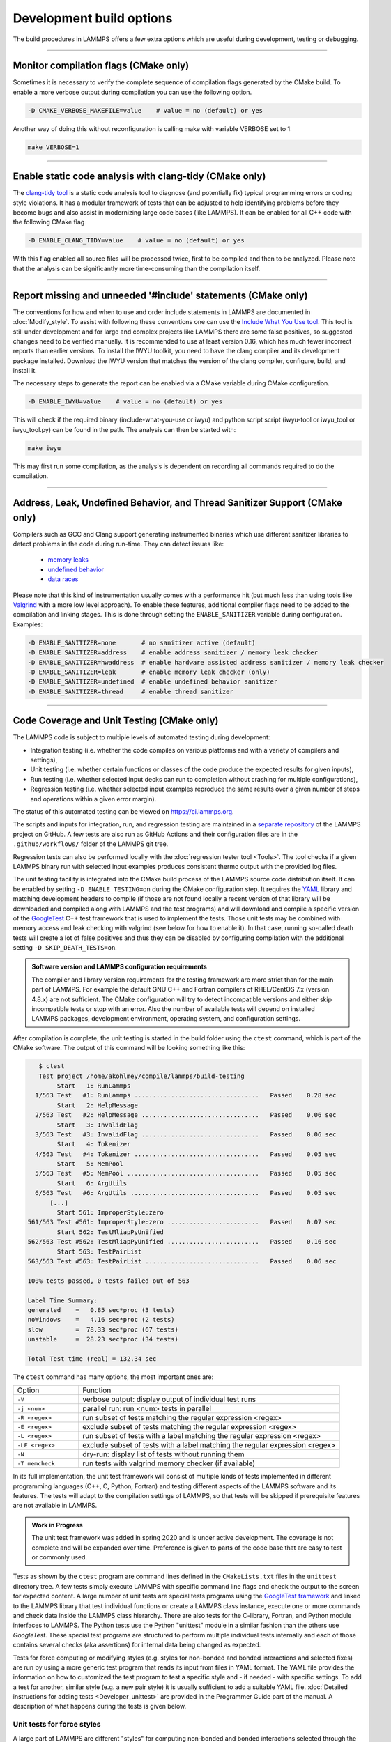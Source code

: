 Development build options
=========================

The build procedures in LAMMPS offers a few extra options which are
useful during development, testing or debugging.

----------

.. _compilation:

Monitor compilation flags (CMake only)
--------------------------------------

Sometimes it is necessary to verify the complete sequence of compilation flags
generated by the CMake build. To enable a more verbose output during
compilation you can use the following option.

.. code-block:: bash

   -D CMAKE_VERBOSE_MAKEFILE=value    # value = no (default) or yes

Another way of doing this without reconfiguration is calling make with
variable VERBOSE set to 1:

.. code-block:: bash

   make VERBOSE=1

----------

.. _clang-tidy:

Enable static code analysis with clang-tidy (CMake only)
--------------------------------------------------------

The `clang-tidy tool <https://clang.llvm.org/extra/clang-tidy/>`_ is a
static code analysis tool to diagnose (and potentially fix) typical
programming errors or coding style violations.  It has a modular framework
of tests that can be adjusted to help identifying problems before they
become bugs and also assist in modernizing large code bases (like LAMMPS).
It can be enabled for all C++ code with the following CMake flag

.. code-block:: bash

   -D ENABLE_CLANG_TIDY=value    # value = no (default) or yes

With this flag enabled all source files will be processed twice, first to
be compiled and then to be analyzed. Please note that the analysis can be
significantly more time-consuming than the compilation itself.

----------

.. _iwyu_processing:

Report missing and unneeded '#include' statements (CMake only)
--------------------------------------------------------------

The conventions for how and when to use and order include statements in
LAMMPS are documented in :doc:`Modify_style`.  To assist with following
these conventions one can use the `Include What You Use tool <https://include-what-you-use.org/>`_.
This tool is still under development and for large and complex projects like LAMMPS
there are some false positives, so suggested changes need to be verified manually.
It is recommended to use at least version 0.16, which has much fewer incorrect
reports than earlier versions.  To install the IWYU toolkit, you need to have
the clang compiler **and** its development package installed.  Download the IWYU
version that matches the version of the clang compiler, configure, build, and
install it.

The necessary steps to generate the report can be enabled via a CMake variable
during CMake configuration.

.. code-block:: bash

   -D ENABLE_IWYU=value    # value = no (default) or yes

This will check if the required binary (include-what-you-use or iwyu)
and python script script (iwyu-tool or iwyu_tool or iwyu_tool.py) can
be found in the path.  The analysis can then be started with:

.. code-block:: bash

   make iwyu

This may first run some compilation, as the analysis is dependent
on recording all commands required to do the compilation.

----------

.. _sanitizer:

Address, Leak, Undefined Behavior, and Thread Sanitizer Support (CMake only)
----------------------------------------------------------------------------

Compilers such as GCC and Clang support generating instrumented binaries
which use different sanitizer libraries to detect problems in the code
during run-time. They can detect issues like:

 - `memory leaks <https://clang.llvm.org/docs/AddressSanitizer.html#memory-leak-detection>`_
 - `undefined behavior <https://clang.llvm.org/docs/UndefinedBehaviorSanitizer.html>`_
 - `data races <https://clang.llvm.org/docs/ThreadSanitizer.html>`_

Please note that this kind of instrumentation usually comes with a
performance hit (but much less than using tools like `Valgrind
<https://valgrind.org>`_ with a more low level approach).  To enable
these features, additional compiler flags need to be added to the
compilation and linking stages.  This is done through setting the
``ENABLE_SANITIZER`` variable during configuration. Examples:

.. code-block:: bash

   -D ENABLE_SANITIZER=none       # no sanitizer active (default)
   -D ENABLE_SANITIZER=address    # enable address sanitizer / memory leak checker
   -D ENABLE_SANITIZER=hwaddress  # enable hardware assisted address sanitizer / memory leak checker
   -D ENABLE_SANITIZER=leak       # enable memory leak checker (only)
   -D ENABLE_SANITIZER=undefined  # enable undefined behavior sanitizer
   -D ENABLE_SANITIZER=thread     # enable thread sanitizer

----------

.. _testing:

Code Coverage and Unit Testing (CMake only)
-------------------------------------------

The LAMMPS code is subject to multiple levels of automated testing
during development:

- Integration testing (i.e. whether the code compiles
  on various platforms and with a variety of compilers and settings),
- Unit testing (i.e. whether certain functions or classes of the code
  produce the expected results for given inputs),
- Run testing (i.e. whether selected input decks can run to completion
  without crashing for multiple configurations),
- Regression testing (i.e. whether selected input examples reproduce the
  same results over a given number of steps and operations within a
  given error margin).

The status of this automated testing can be viewed on `https://ci.lammps.org
<https://ci.lammps.org>`_.

The scripts and inputs for integration, run, and regression testing
are maintained in a
`separate repository <https://github.com/lammps/lammps-testing>`_
of the LAMMPS project on GitHub.  A few tests are also run as GitHub
Actions and their configuration files are in the ``.github/workflows/``
folder of the LAMMPS git tree.

Regression tests can also be performed locally with the :doc:`regression tester tool <Tools>`.
The tool checks if a given LAMMPS binary run with selected input examples
produces consistent thermo output with the provided log files.

The unit testing facility is integrated into the CMake build process of
the LAMMPS source code distribution itself.  It can be enabled by
setting ``-D ENABLE_TESTING=on`` during the CMake configuration step.
It requires the `YAML <https://pyyaml.org/>`_ library and matching
development headers to compile (if those are not found locally a recent
version of that library will be downloaded and compiled along with
LAMMPS and the test programs) and will download and compile a specific
version of the `GoogleTest <https://github.com/google/googletest/>`_ C++
test framework that is used to implement the tests.  Those unit tests
may be combined with memory access and leak checking with valgrind
(see below for how to enable it).  In that case, running so-called
death tests will create a lot of false positives and thus they can be
disabled by configuring compilation with the additional setting
``-D SKIP_DEATH_TESTS=on``.

.. admonition:: Software version and LAMMPS configuration requirements
   :class: note

   The compiler and library version requirements for the testing
   framework are more strict than for the main part of LAMMPS.  For
   example the default GNU C++ and Fortran compilers of RHEL/CentOS 7.x
   (version 4.8.x) are not sufficient.  The CMake configuration will try
   to detect incompatible versions and either skip incompatible tests or
   stop with an error.  Also the number of available tests will depend on
   installed LAMMPS packages, development environment, operating system,
   and configuration settings.

After compilation is complete, the unit testing is started in the build
folder using the ``ctest`` command, which is part of the CMake software.
The output of this command will be looking something like this:

.. code-block:: console

    $ ctest
    Test project /home/akohlmey/compile/lammps/build-testing
         Start   1: RunLammps
   1/563 Test   #1: RunLammps ..................................   Passed    0.28 sec
         Start   2: HelpMessage
   2/563 Test   #2: HelpMessage ................................   Passed    0.06 sec
         Start   3: InvalidFlag
   3/563 Test   #3: InvalidFlag ................................   Passed    0.06 sec
         Start   4: Tokenizer
   4/563 Test   #4: Tokenizer ..................................   Passed    0.05 sec
         Start   5: MemPool
   5/563 Test   #5: MemPool ....................................   Passed    0.05 sec
         Start   6: ArgUtils
   6/563 Test   #6: ArgUtils ...................................   Passed    0.05 sec
       [...]
         Start 561: ImproperStyle:zero
 561/563 Test #561: ImproperStyle:zero .........................   Passed    0.07 sec
         Start 562: TestMliapPyUnified
 562/563 Test #562: TestMliapPyUnified .........................   Passed    0.16 sec
         Start 563: TestPairList
 563/563 Test #563: TestPairList ...............................   Passed    0.06 sec

 100% tests passed, 0 tests failed out of 563

 Label Time Summary:
 generated    =   0.85 sec*proc (3 tests)
 noWindows    =   4.16 sec*proc (2 tests)
 slow         =  78.33 sec*proc (67 tests)
 unstable     =  28.23 sec*proc (34 tests)

 Total Test time (real) = 132.34 sec

The ``ctest`` command has many options, the most important ones are:

.. list-table::
   :widths: 20 80

   * - Option
     - Function
   * - ``-V``
     - verbose output: display output of individual test runs
   * - ``-j <num>``
     - parallel run: run <num> tests in parallel
   * - ``-R <regex>``
     - run subset of tests matching the regular expression <regex>
   * - ``-E <regex>``
     - exclude subset of tests matching the regular expression <regex>
   * - ``-L <regex>``
     - run subset of tests with a label matching the regular expression <regex>
   * - ``-LE <regex>``
     - exclude subset of tests with a label matching the regular expression <regex>
   * - ``-N``
     - dry-run: display list of tests without running them
   * - ``-T memcheck``
     - run tests with valgrind memory checker (if available)

In its full implementation, the unit test framework will consist of multiple
kinds of tests implemented in different programming languages (C++, C, Python,
Fortran) and testing different aspects of the LAMMPS software and its features.
The tests will adapt to the compilation settings of LAMMPS, so that tests
will be skipped if prerequisite features are not available in LAMMPS.

.. admonition:: Work in Progress
   :class: note

   The unit test framework was added in spring 2020 and is under active
   development.  The coverage is not complete and will be expanded over
   time.  Preference is given to parts of the code base that are easy to
   test or commonly used.

Tests as shown by the ``ctest`` program are command lines defined in the
``CMakeLists.txt`` files in the ``unittest`` directory tree.  A few
tests simply execute LAMMPS with specific command line flags and check
the output to the screen for expected content.  A large number of unit
tests are special tests programs using the `GoogleTest framework
<https://github.com/google/googletest/>`_ and linked to the LAMMPS
library that test individual functions or create a LAMMPS class
instance, execute one or more commands and check data inside the LAMMPS
class hierarchy.  There are also tests for the C-library, Fortran, and
Python module interfaces to LAMMPS.  The Python tests use the Python
"unittest" module in a similar fashion than the others use `GoogleTest`.
These special test programs are structured to perform multiple
individual tests internally and each of those contains several checks
(aka assertions) for internal data being changed as expected.

Tests for force computing or modifying styles (e.g. styles for non-bonded
and bonded interactions and selected fixes) are run by using a more generic
test program that reads its input from files in YAML format. The YAML file
provides the information on how to customized the test program to test
a specific style and - if needed - with specific settings.
To add a test for another, similar style (e.g. a new pair style) it is
usually sufficient to add a suitable YAML file.  :doc:`Detailed
instructions for adding tests <Developer_unittest>` are provided in the
Programmer Guide part of the manual.  A description of what happens
during the tests is given below.

Unit tests for force styles
^^^^^^^^^^^^^^^^^^^^^^^^^^^

A large part of LAMMPS are different "styles" for computing non-bonded
and bonded interactions selected through the :doc:`pair_style`,
:doc:`bond_style`, :doc:`angle_style`, :doc:`dihedral_style`,
:doc:`improper_style`, and :doc:`kspace_style`.  Since these all share
common interfaces, it is possible to write generic test programs that
will call those common interfaces for small test systems with less than
100 atoms and compare the results with pre-recorded reference results.
A test run is then a a collection multiple individual test runs each
with many comparisons to reference results based on template input
files, individual command settings, relative error margins, and
reference data stored in a YAML format file with ``.yaml``
suffix. Currently the programs ``test_pair_style``, ``test_bond_style``,
``test_angle_style``, ``test_dihedral_style``, and
``test_improper_style`` are implemented.  They will compare forces,
energies and (global) stress for all atoms after a ``run 0`` calculation
and after a few steps of MD with :doc:`fix nve <fix_nve>`, each in
multiple variants with different settings and also for multiple
accelerated styles. If a prerequisite style or package is missing, the
individual tests are skipped.  All force style tests will be executed on
a single MPI process, so using the CMake option ``-D BUILD_MPI=off`` can
significantly speed up testing, since this will skip the MPI
initialization for each test run.  Below is an example command and
output:

.. code-block:: console

   $ test_pair_style mol-pair-lj_cut.yaml
   [==========] Running 6 tests from 1 test suite.
   [----------] Global test environment set-up.
   [----------] 6 tests from PairStyle
   [ RUN      ] PairStyle.plain
   [       OK ] PairStyle.plain (24 ms)
   [ RUN      ] PairStyle.omp
   [       OK ] PairStyle.omp (18 ms)
   [ RUN      ] PairStyle.intel
   [       OK ] PairStyle.intel (6 ms)
   [ RUN      ] PairStyle.opt
   [  SKIPPED ] PairStyle.opt (0 ms)
   [ RUN      ] PairStyle.single
   [       OK ] PairStyle.single (7 ms)
   [ RUN      ] PairStyle.extract
   [       OK ] PairStyle.extract (6 ms)
   [----------] 6 tests from PairStyle (62 ms total)

   [----------] Global test environment tear-down
   [==========] 6 tests from 1 test suite ran. (63 ms total)
   [  PASSED  ] 5 tests.
   [  SKIPPED ] 1 test, listed below:
   [  SKIPPED ] PairStyle.opt

In this particular case, 5 out of 6 sets of tests were conducted, the
tests for the ``lj/cut/opt`` pair style was skipped, since the tests
executable did not include it.  To learn what individual tests are performed,
you (currently) need to read the source code.  You can use code coverage
recording (see next section) to confirm how well the tests cover the code
paths in the individual source files.

The force style test programs have a common set of options:

.. list-table::
   :widths: 25 75

   * - Option
     - Function
   * - ``-g <newfile>``
     - regenerate reference data in new YAML file
   * - ``-u``
     - update reference data in the original YAML file
   * - ``-s``
     - print error statistics for each group of comparisons
   * - ``-v``
     - verbose output: also print the executed LAMMPS commands

The ``ctest`` tool has no mechanism to directly pass flags to the individual
test programs, but a workaround has been implemented where these flags can be
set in an environment variable ``TEST_ARGS``. Example:

.. code-block:: bash

   env TEST_ARGS=-s ctest -V -R BondStyle

To add a test for a style that is not yet covered, it is usually best
to copy a YAML file for a similar style to a new file, edit the details
of the style (how to call it, how to set its coefficients) and then
run test command with either the ``-g`` and the replace the initial
test file with the regenerated one or the ``-u`` option.  The ``-u`` option
will destroy the original file, if the generation run does not complete,
so using ``-g`` is recommended unless the YAML file is fully tested
and working.

Some of the force style tests are rather slow to run and some are very
sensitive to small differences like CPU architecture, compiler
toolchain, compiler optimization. Those tests are flagged with a "slow"
and/or "unstable" label, and thus those tests can be selectively
excluded with the ``-LE`` flag or selected with the ``-L`` flag.

.. admonition:: Recommendations and notes for YAML files
   :class: note

   - The reference results should be recorded without any code
     optimization or related compiler flags enabled.
   - The ``epsilon`` parameter defines the relative precision with which
     the reference results must be met.  The test geometries often have
     high and low energy parts and thus a significant impact from
     floating-point math truncation errors is to be expected. Some
     functional forms and potentials are more noisy than others, so this
     parameter needs to be adjusted. Typically a value around 1.0e-13
     can be used, but it may need to be as large as 1.0e-8 in some
     cases.
   - The tests for pair styles from OPT, OPENMP and INTEL are
     performed with automatically rescaled epsilon to account for
     additional loss of precision from code optimizations and different
     summation orders.
   - When compiling with (aggressive) compiler optimization, some tests
     are likely to fail.  It is recommended to inspect the individual
     tests in detail to decide, whether the specific error for a specific
     property is acceptable (it often is), or this may be an indication
     of mis-compiled code (or an undesired large loss of precision due
     to significant reordering of operations and thus less error cancellation).

Unit tests for timestepping related fixes
^^^^^^^^^^^^^^^^^^^^^^^^^^^^^^^^^^^^^^^^^

A substantial subset of :doc:`fix styles <fix>` are invoked regularly
during MD timestepping and manipulate per-atom properties like
positions, velocities, and forces.  For those fix styles, testing can be
done in a very similar fashion as for force fields and thus there is a
test program `test_fix_timestep` that shares a lot of code, properties,
and command line flags with the force field style testers described in
the previous section.

This tester will set up a small molecular system run with verlet run
style for 4 MD steps, then write a binary restart and continue for
another 4 MD steps. At this point coordinates and velocities are
recorded and compared to reference data. Then the system is cleared,
restarted and running the second 4 MD steps again and the data is
compared to the same reference. That is followed by another restart
after which per atom type masses are replaced with per-atom masses and
the second 4 MD steps are repeated again and compared to the same
reference.  Also global scalar and vector data of the fix is recorded
and compared.  If the fix is a thermostat and thus the internal property
``t_target`` can be extracted, then this is compared to the reference
data.  The tests are repeated with the respa run style.

If the fix has a multi-threaded version in the OPENMP package, then
the entire set of tests is repeated for that version as well.

For this to work, some additional conditions have to be met by the
YAML format test inputs.

- The fix to be tested (and only this fix), should be listed in the
  ``prerequisites:`` section
- The fix to be tested must be specified in the ``post_commands:``
  section with the fix-ID ``test``.  This section may contain other
  commands and other fixes (e.g. an instance of fix nve for testing
  a thermostat or force manipulation fix)
- For fixes that can tally contributions to the global virial, the
  line ``fix_modify test virial yes`` should be included in the
  ``post_commands:`` section of the test input.
- For thermostat fixes the target temperature should be ramped from
  an arbitrary value (e.g. 50K) to a pre-defined target temperature
  entered as ``${t_target}``.
- For fixes that have thermostatting support included, but do not
  have it enabled in the input (e.g. fix rigid with default settings),
  the ``post_commands:`` section should contain the line
  ``variable t_target delete`` to disable the target temperature ramp
  check to avoid false positives.

Use custom linker for faster link times when ENABLE_TESTING is active
^^^^^^^^^^^^^^^^^^^^^^^^^^^^^^^^^^^^^^^^^^^^^^^^^^^^^^^^^^^^^^^^^^^^^

When compiling LAMMPS with enabled tests, most test executables will
need to be linked against the LAMMPS library.  Since this can be a very
large library with many C++ objects when many packages are enabled, link
times can become very long on machines that use the GNU BFD linker (e.g.
Linux systems).  Alternatives like the ``mold`` linker, the ``lld``
linker of the LLVM project, or the ``gold`` linker available with GNU
binutils can speed up this step substantially (in this order).  CMake
will by default test if any of the three can be enabled and use it when
``ENABLE_TESTING`` is active.  It can also be selected manually through
the ``CMAKE_CUSTOM_LINKER`` CMake variable.  Allowed values are
``mold``, ``lld``, ``gold``, ``bfd``, or ``default``.  The ``default``
option will use the system default linker otherwise, the linker is
chosen explicitly.  This option is only available for the GNU or Clang
C++ compilers.

Tests for other components and utility functions
^^^^^^^^^^^^^^^^^^^^^^^^^^^^^^^^^^^^^^^^^^^^^^^^

Additional tests that validate utility functions or specific components
of LAMMPS are implemented as standalone executable which may, or may not
require creating a suitable LAMMPS instance.  These tests are more specific
and do not require YAML format input files.  To add a test, either an
existing source file needs to be extended or a new file added, which in turn
requires additions to the ``CMakeLists.txt`` file in the source folder.

Collect and visualize code coverage metrics
^^^^^^^^^^^^^^^^^^^^^^^^^^^^^^^^^^^^^^^^^^^

You can also collect code coverage metrics while running LAMMPS or the
tests by enabling code coverage support during the CMake configuration:

.. code-block:: bash

   -D ENABLE_COVERAGE=on  # enable coverage measurements (off by default)

This will instrument all object files to write information about which
lines of code were accessed during execution in files next to the
corresponding object files.  These can be post-processed to visually
show the degree of coverage and which code paths are accessed and which
are not taken.  When working on unit tests (see above), this can be
extremely helpful to determine which parts of the code are not executed
and thus what kind of tests are still missing. The coverage data is
cumulative, i.e. new data is added with each new run.

Enabling code coverage will also add the following build targets to
generate coverage reports after running the LAMMPS executable or the
unit tests:

.. code-block:: bash

   make gen_coverage_html   # generate coverage report in HTML format
   make gen_coverage_xml    # generate coverage report in XML format
   make clean_coverage_html # delete folder with HTML format coverage report
   make reset_coverage      # delete all collected coverage data and HTML output

These reports require `GCOVR <https://gcovr.com/>`_ to be installed. The easiest way
to do this to install it via pip:

.. code-block:: bash

   pip install git+https://github.com/gcovr/gcovr.git

After post-processing with ``gen_coverage_html`` the results are in
a folder ``coverage_html`` and can be viewed with a web browser.
The images below illustrate how the data is presented.

.. only:: not latex

   .. list-table::

         * - .. figure:: JPG/coverage-overview-top.png
                :scale: 25%

             Top of the overview page

           - .. figure:: JPG/coverage-overview-manybody.png
                :scale: 25%

             Styles with good coverage

           - .. figure:: JPG/coverage-file-top.png
                :scale: 25%

             Top of individual source page

           - .. figure:: JPG/coverage-file-branches.png
                :scale: 25%

             Source page with branches

.. only:: latex

   .. figure:: JPG/coverage-overview-top.png
      :width: 60%

      Top of the overview page

   .. figure:: JPG/coverage-overview-manybody.png
      :width: 60%

      Styles with good coverage

   .. figure:: JPG/coverage-file-top.png
      :width: 60%

      Top of individual source page

   .. figure:: JPG/coverage-file-branches.png
      :width: 60%

      Source page with branches

Coding style utilities
----------------------

To aid with enforcing some of the coding style conventions in LAMMPS
some additional build targets have been added. These require Python 3.5
or later and will only work properly on Unix-like operating and file systems.

The following options are available.

.. code-block:: bash

   make check-whitespace    # search for files with whitespace issues
   make fix-whitespace      # correct whitespace issues in files
   make check-homepage      # search for files with old LAMMPS homepage URLs
   make fix-homepage        # correct LAMMPS homepage URLs in files
   make check-errordocs     # search for deprecated error docs in header files
   make fix-errordocs       # remove error docs in header files
   make check-permissions   # search for files with permissions issues
   make fix-permissions     # correct permissions issues in files
   make check-docs          # search for several issues in the manual
   make check-version       # list files with pending release version tags
   make check               # run all check targets from above

These should help to make source and documentation files conforming
to some the coding style preferences of the LAMMPS developers.

.. _clang-format:

Clang-format support
--------------------

For the code in the ``unittest`` and ``src`` trees we are transitioning
to use the `clang-format` tool to assist with having a consistent source
code formatting style.  The `clang-format` command bundled with Clang
version 8.0 or later is required.  The configuration is in files called
``.clang-format`` in the respective folders.  Since the modifications
from `clang-format` can be significant and - especially for "legacy
style code" - they are not always improving readability, a large number
of files currently have a ``// clang-format off`` at the top, which will
disable the processing.  As of fall 2021 all files have been either
"protected" this way or are enabled for full or partial `clang-format`
processing.  Over time, the "protected" files will be refactored and
updated so that `clang-format` may be applied to them as well.

It is recommended for all newly contributed files to use the clang-format
processing while writing the code or do the coding style processing
(including the scripts mentioned in the previous paragraph)

If `clang-format` is available, files can be updated individually with
commands like the following:

.. code-block:: bash

   clang-format -i some_file.cpp


The following target are available for both, GNU make and CMake:

.. code-block:: bash

   make format-src       # apply clang-format to all files in src and the package folders
   make format-tests     # apply clang-format to all files in the unittest tree

----------

.. _gh-cli:

GitHub command line interface
-----------------------------

GitHub has developed a `command line tool <https://cli.github.com>`_
to interact with the GitHub website via a command called ``gh``.
This is extremely convenient when working with a Git repository hosted
on GitHub (like LAMMPS).  It is thus highly recommended to install it
when doing LAMMPS development.  To use ``gh`` you must be within a git
checkout of a repository and you must obtain an authentication token
to connect your checkout with a GitHub user.  This is done with the
command: ``gh auth login`` where you then have to follow the prompts.
Here are some examples:

.. list-table::
   :header-rows: 1
   :widths: 34 66

   * - Command
     - Description
   * - ``gh pr list``
     - List currently open pull requests
   * - ``gh pr checks 404``
     - Shows the status of all checks for pull request #404
   * - ``gh pr view 404``
     - Shows the description and recent comments for pull request #404
   * - ``gh co 404``
     - Check out the branch from pull request #404; set up for pushing changes
   * - ``gh issue list``
     - List currently open issues
   * - ``gh issue view 430 --comments``
     - Shows the description and all comments for issue #430

The capabilities of the ``gh`` command are continually expanding, so
for more details please see the documentation at https://cli.github.com/manual/
or use ``gh --help`` or ``gh <command> --help`` for embedded help.
